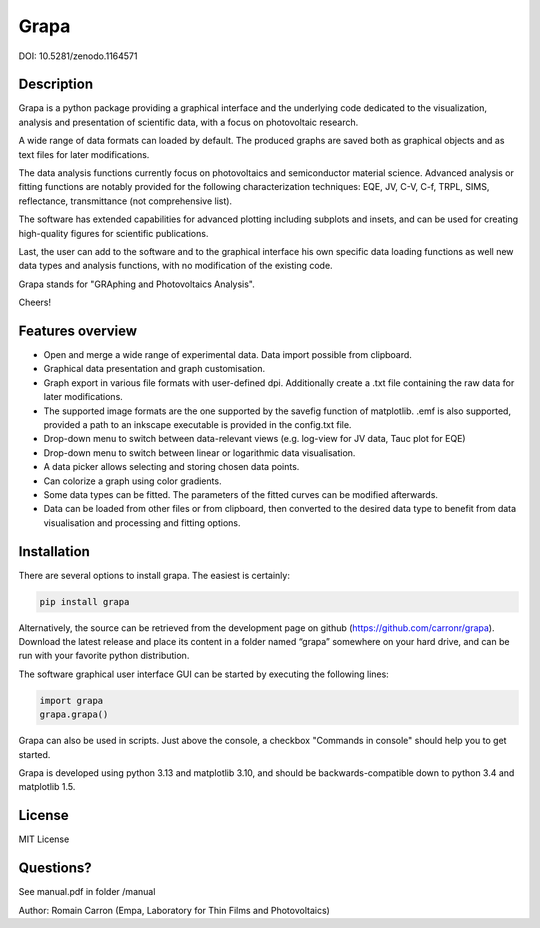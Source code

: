 Grapa
=====

DOI: 10.5281/zenodo.1164571

================
Description
================

Grapa is a python package providing a graphical interface and the
underlying code dedicated to the visualization, analysis and
presentation of scientific data, with a focus on photovoltaic research.

A wide range of data formats can loaded by default. The produced graphs
are saved both as graphical objects and as text files for later
modifications.

The data analysis functions currently focus on photovoltaics and
semiconductor material science. Advanced analysis or fitting functions
are notably provided for the following characterization techniques: EQE,
JV, C-V, C-f, TRPL, SIMS, reflectance, transmittance (not comprehensive
list).

The software has extended capabilities for advanced plotting including
subplots and insets, and can be used for creating high-quality figures
for scientific publications.

Last, the user can add to the software and to the graphical interface
his own specific data loading functions as well new data types and
analysis functions, with no modification of the existing code.

Grapa stands for "GRAphing and Photovoltaics Analysis".

Cheers!


==================
Features overview
==================

-  Open and merge a wide range of experimental data. Data import
   possible from clipboard.
-  Graphical data presentation and graph customisation.
-  Graph export in various file formats with user-defined dpi.
   Additionally create a .txt file containing the raw data for later
   modifications.
-  The supported image formats are the one supported by the savefig
   function of matplotlib. .emf is also supported, provided a path to an
   inkscape executable is provided in the config.txt file.
-  Drop-down menu to switch between data-relevant views (e.g. log-view
   for JV data, Tauc plot for EQE)
-  Drop-down menu to switch between linear or logarithmic data
   visualisation.
-  A data picker allows selecting and storing chosen data points.
-  Can colorize a graph using color gradients.
-  Some data types can be fitted. The parameters of the fitted curves
   can be modified afterwards.
-  Data can be loaded from other files or from clipboard, then converted
   to the desired data type to benefit from data visualisation and
   processing and fitting options.


==================
Installation
==================

There are several options to install grapa. The easiest is certainly:

.. code-block:: python

   pip install grapa

Alternatively, the source can be retrieved from the development page
on github (https://github.com/carronr/grapa_). Download the latest
release and place its content in a folder named “grapa” somewhere on
your hard drive, and can be run with your favorite python distribution.

The software graphical user interface GUI can be started by executing
the following lines:


.. code-block:: python

   import grapa
   grapa.grapa()


Grapa can also be used in scripts. Just above the console, a
checkbox "Commands in console" should help you to get started.

Grapa is developed using python 3.13 and matplotlib 3.10, and should be
backwards-compatible down to python 3.4 and matplotlib 1.5.



==================
License
==================

MIT License



==================
Questions?
==================


See manual.pdf in folder /manual

Author: Romain Carron (Empa, Laboratory for Thin Films and
Photovoltaics)

